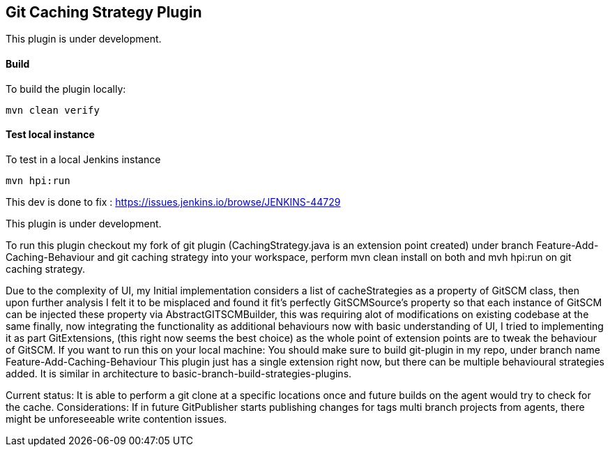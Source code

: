 == Git Caching Strategy Plugin
This plugin is under development.

==== Build

To build the plugin locally:

[source,shell]
----
mvn clean verify
----

==== Test local instance

To test in a local Jenkins instance

[source,shell]
----
mvn hpi:run
----

This dev is done to fix :
https://issues.jenkins.io/browse/JENKINS-44729

This plugin is under development.

To run this plugin checkout my fork of git plugin (CachingStrategy.java is an extension point created) under branch Feature-Add-Caching-Behaviour and git caching strategy
into your workspace, perform mvn clean install on both and mvh hpi:run on git caching strategy.

Due to the complexity of UI, my Initial implementation considers a list of cacheStrategies as a property 
of GitSCM class, then upon further analysis I felt it to be misplaced and found it fit's perfectly GitSCMSource's property so that each
instance of GitSCM can be injected these property via AbstractGITSCMBuilder, this was requiring alot of modifications on existing codebase
at the same finally, now integrating the functionality as additional behaviours now with basic understanding of UI, I tried to implementing
it as part GitExtensions, (this right now seems the best choice) as the whole point of extension points are to tweak
the behaviour of GitSCM.
If you want to run this on your local machine: 
You should make sure to build git-plugin in my repo, under branch name Feature-Add-Caching-Behaviour
This plugin just has a single extension right now, but there can be multiple behavioural strategies added.
It is similar in architecture to basic-branch-build-strategies-plugins.

Current status: It is able to perform a git clone at a specific locations once and future builds on the agent would try to check for the cache.
Considerations: If in future GitPublisher starts publishing changes for tags multi branch projects from agents, there might be unforeseeable write contention issues.
